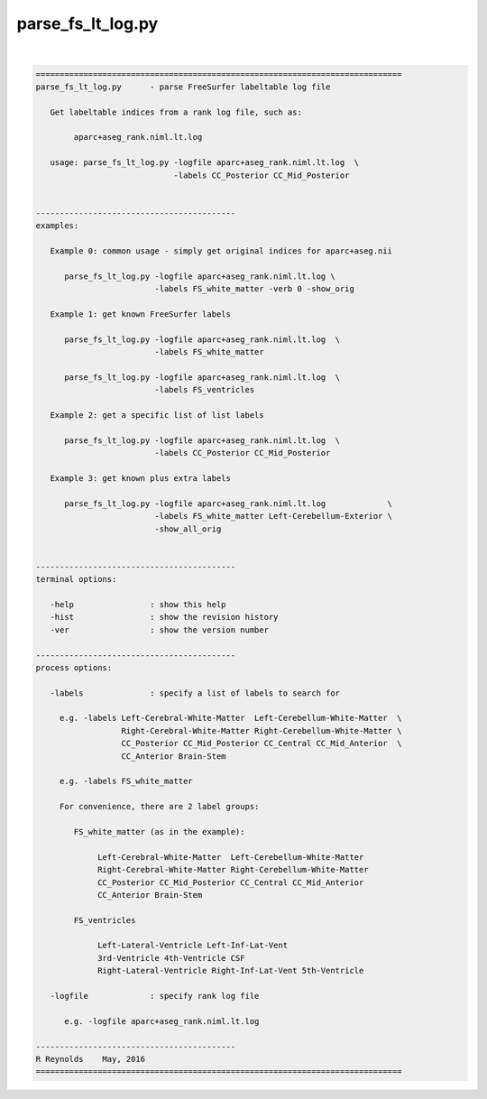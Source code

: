 ******************
parse_fs_lt_log.py
******************

.. _parse_fs_lt_log.py:

.. contents:: 
    :depth: 4 

| 

.. code-block:: none

    
    =============================================================================
    parse_fs_lt_log.py      - parse FreeSurfer labeltable log file
    
       Get labeltable indices from a rank log file, such as:
    
            aparc+aseg_rank.niml.lt.log
    
       usage: parse_fs_lt_log.py -logfile aparc+aseg_rank.niml.lt.log  \
                                 -labels CC_Posterior CC_Mid_Posterior
    
    
    ------------------------------------------
    examples:
    
       Example 0: common usage - simply get original indices for aparc+aseg.nii
    
          parse_fs_lt_log.py -logfile aparc+aseg_rank.niml.lt.log \
                             -labels FS_white_matter -verb 0 -show_orig
    
       Example 1: get known FreeSurfer labels
    
          parse_fs_lt_log.py -logfile aparc+aseg_rank.niml.lt.log  \
                             -labels FS_white_matter
    
          parse_fs_lt_log.py -logfile aparc+aseg_rank.niml.lt.log  \
                             -labels FS_ventricles
    
       Example 2: get a specific list of list labels
    
          parse_fs_lt_log.py -logfile aparc+aseg_rank.niml.lt.log  \
                             -labels CC_Posterior CC_Mid_Posterior
    
       Example 3: get known plus extra labels
    
          parse_fs_lt_log.py -logfile aparc+aseg_rank.niml.lt.log             \
                             -labels FS_white_matter Left-Cerebellum-Exterior \
                             -show_all_orig
    
    
    ------------------------------------------
    terminal options:
    
       -help                : show this help
       -hist                : show the revision history
       -ver                 : show the version number
    
    ------------------------------------------
    process options:
    
       -labels              : specify a list of labels to search for
    
         e.g. -labels Left-Cerebral-White-Matter  Left-Cerebellum-White-Matter  \
                      Right-Cerebral-White-Matter Right-Cerebellum-White-Matter \
                      CC_Posterior CC_Mid_Posterior CC_Central CC_Mid_Anterior  \
                      CC_Anterior Brain-Stem
    
         e.g. -labels FS_white_matter
    
         For convenience, there are 2 label groups:
    
            FS_white_matter (as in the example):
    
                 Left-Cerebral-White-Matter  Left-Cerebellum-White-Matter
                 Right-Cerebral-White-Matter Right-Cerebellum-White-Matter
                 CC_Posterior CC_Mid_Posterior CC_Central CC_Mid_Anterior
                 CC_Anterior Brain-Stem
    
            FS_ventricles
    
                 Left-Lateral-Ventricle Left-Inf-Lat-Vent
                 3rd-Ventricle 4th-Ventricle CSF
                 Right-Lateral-Ventricle Right-Inf-Lat-Vent 5th-Ventricle
    
       -logfile             : specify rank log file
    
          e.g. -logfile aparc+aseg_rank.niml.lt.log
    
    ------------------------------------------
    R Reynolds    May, 2016
    =============================================================================
